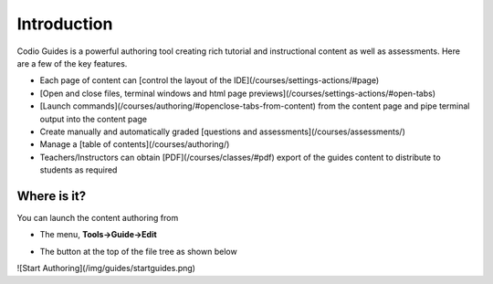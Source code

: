 .. meta::
   :description: Guides Overview
   
   
Introduction
============

Codio Guides is a powerful authoring tool creating rich tutorial and instructional content as well as assessments. Here are a few of the key features.

- Each page of content can [control the layout of the IDE](/courses/settings-actions/#page)
- [Open and close files, terminal windows and html page previews](/courses/settings-actions/#open-tabs)
- [Launch commands](/courses/authoring/#openclose-tabs-from-content) from the content page and pipe terminal output into the content page
- Create manually and automatically graded [questions and assessments](/courses/assessments/)
- Manage a [table of contents](/courses/authoring/)
- Teachers/Instructors can obtain [PDF](/courses/classes/#pdf) export of the guides content to distribute to students as required

Where is it?
************

You can launch the content authoring from

- The menu, **Tools->Guide->Edit**
- The button at the top of the file tree as shown below

  .. image:: /img/guides/startguides.png
     :alt: Start Authoring

![Start Authoring](/img/guides/startguides.png)


























